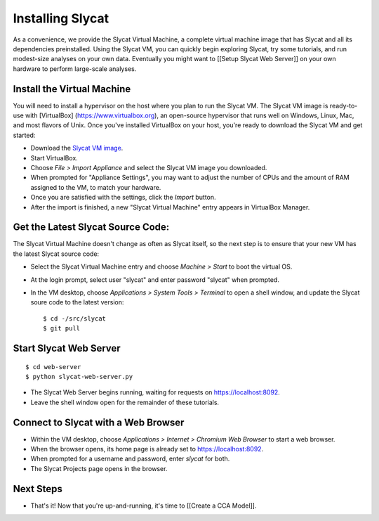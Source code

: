 Installing Slycat
=================

As a convenience, we provide the Slycat Virtual Machine, a complete
virtual machine image that has Slycat and all its dependencies
preinstalled. Using the Slycat VM, you can quickly begin exploring
Slycat, try some tutorials, and run modest-size analyses on your own
data. Eventually you might want to [[Setup Slycat Web Server]] on your
own hardware to perform large-scale analyses.

Install the Virtual Machine
---------------------------

You will need to install a hypervisor on the host where you plan to run
the Slycat VM. The Slycat VM image is ready-to-use with [VirtualBox]
(https://www.virtualbox.org), an open-source hypervisor that runs well
on Windows, Linux, Mac, and most flavors of Unix. Once you've installed
VirtualBox on your host, you're ready to download the Slycat VM and get
started:

-  Download the `Slycat VM image <http://sourceforge.net/projects/slycat/files/virtual-machines/slycatvm-20140402.ova/download>`__.
-  Start VirtualBox.
-  Choose *File > Import Appliance* and select the Slycat VM image you
   downloaded.
-  When prompted for "Appliance Settings", you may want to adjust the
   number of CPUs and the amount of RAM assigned to the VM, to match
   your hardware.
-  Once you are satisfied with the settings, click the *Import* button.
-  After the import is finished, a new "Slycat Virtual Machine" entry
   appears in VirtualBox Manager.

Get the Latest Slycat Source Code:
----------------------------------

The Slycat Virtual Machine doesn't change as often as Slycat itself, so
the next step is to ensure that your new VM has the latest Slycat source
code:

-  Select the Slycat Virtual Machine entry and choose *Machine > Start*
   to boot the virtual OS.
-  At the login prompt, select user "slycat" and enter password "slycat"
   when prompted.
-  In the VM desktop, choose *Applications > System Tools > Terminal* to
   open a shell window, and update the Slycat soure code to the latest
   version:

   ::

       $ cd -/src/slycat
       $ git pull

Start Slycat Web Server
-----------------------

::

        $ cd web-server
        $ python slycat-web-server.py

-  The Slycat Web Server begins running, waiting for requests on
   https://localhost:8092.
-  Leave the shell window open for the remainder of these tutorials.

Connect to Slycat with a Web Browser
------------------------------------

-  Within the VM desktop, choose *Applications > Internet > Chromium Web
   Browser* to start a web browser.
-  When the browser opens, its home page is already set to
   https://localhost:8092.
-  When prompted for a username and password, enter *slycat* for both.
-  The Slycat Projects page opens in the browser.

Next Steps
----------

-  That's it! Now that you're up-and-running, it's time to [[Create a
   CCA Model]].

